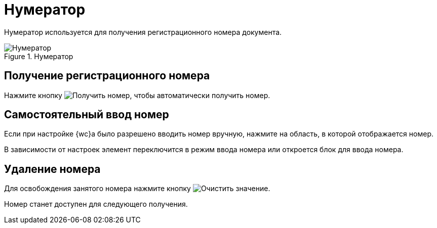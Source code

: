 = Нумератор

Нумератор используется для получения регистрационного номера документа.

.Нумератор
image::numerator.png[Нумератор]

== Получение регистрационного номера

Нажмите кнопку image:buttons/getNumber.png[Получить номер], чтобы автоматически получить номер.

== Самостоятельный ввод номер

Если при настройке {wc}а было разрешено вводить номер вручную, нажмите на область, в которой отображается номер.

В зависимости от настроек элемент переключится в режим ввода номера или откроется блок для ввода номера.

== Удаление номера

Для освобождения занятого номера нажмите кнопку image:buttons/bt_clearvalue.png[Очистить значение].

Номер станет доступен для следующего получения.
